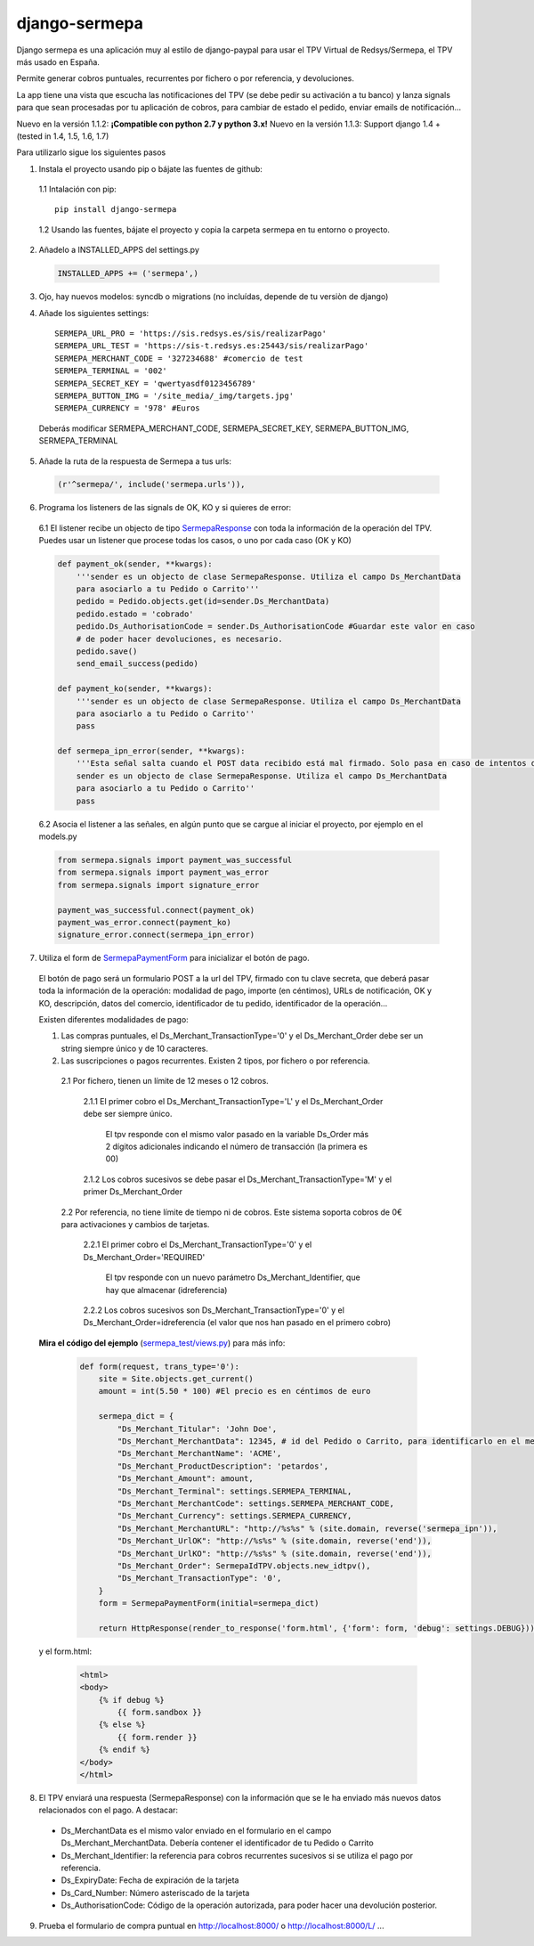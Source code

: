 ==============
django-sermepa
==============

Django sermepa es una aplicación muy al estilo de django-paypal para usar el TPV Virtual de Redsys/Sermepa, el TPV más usado en España.

Permite generar cobros puntuales, recurrentes por fichero o por referencia, y devoluciones.

La app tiene una vista que escucha las notificaciones del TPV (se debe pedir su activación a tu banco) y lanza signals para que sean procesadas por tu aplicación de cobros, para cambiar de estado el pedido, enviar emails de notificación...

Nuevo en la versión 1.1.2: **¡Compatible con python 2.7 y python 3.x!**
Nuevo en la versión 1.1.3: Support django 1.4 + (tested in 1.4, 1.5, 1.6, 1.7)

Para utilizarlo sigue los siguientes pasos

1. Instala el proyecto usando pip o bájate las fuentes de github:
 
 1.1 Intalación con pip::

  pip install django-sermepa

 1.2 Usando las fuentes, bájate el proyecto y copia la carpeta sermepa en tu entorno o proyecto.

2. Añadelo a INSTALLED_APPS del settings.py

 .. code:: python

    INSTALLED_APPS += ('sermepa',)
 ..

3. Ojo, hay nuevos modelos: syncdb o migrations (no incluídas, depende de tu versiòn de django)

4. Añade los siguientes settings::

    SERMEPA_URL_PRO = 'https://sis.redsys.es/sis/realizarPago'
    SERMEPA_URL_TEST = 'https://sis-t.redsys.es:25443/sis/realizarPago'
    SERMEPA_MERCHANT_CODE = '327234688' #comercio de test
    SERMEPA_TERMINAL = '002'
    SERMEPA_SECRET_KEY = 'qwertyasdf0123456789'
    SERMEPA_BUTTON_IMG = '/site_media/_img/targets.jpg'
    SERMEPA_CURRENCY = '978' #Euros

 Deberás modificar SERMEPA_MERCHANT_CODE, SERMEPA_SECRET_KEY, SERMEPA_BUTTON_IMG, SERMEPA_TERMINAL

5. Añade la ruta de la respuesta de Sermepa a tus urls:

 .. code:: python

     (r'^sermepa/', include('sermepa.urls')),
 ..
     
6. Programa los listeners de las signals de OK, KO y si quieres de error:
 
 6.1 El listener recibe un objecto de tipo `SermepaResponse <https://github.com/bcurtu/django-sermepa/blob/master/sermepa/models.py>`_
 con toda la información de la operación del TPV. Puedes usar un listener que procese todas los casos, o uno por cada caso (OK y KO)

 .. code:: python

    def payment_ok(sender, **kwargs):
        '''sender es un objecto de clase SermepaResponse. Utiliza el campo Ds_MerchantData
        para asociarlo a tu Pedido o Carrito'''
        pedido = Pedido.objects.get(id=sender.Ds_MerchantData)
        pedido.estado = 'cobrado'
        pedido.Ds_AuthorisationCode = sender.Ds_AuthorisationCode #Guardar este valor en caso
        # de poder hacer devoluciones, es necesario.
        pedido.save()
        send_email_success(pedido)

    def payment_ko(sender, **kwargs):
        '''sender es un objecto de clase SermepaResponse. Utiliza el campo Ds_MerchantData
        para asociarlo a tu Pedido o Carrito''
        pass        

    def sermepa_ipn_error(sender, **kwargs):
        '''Esta señal salta cuando el POST data recibido está mal firmado. Solo pasa en caso de intentos de cracking.
        sender es un objecto de clase SermepaResponse. Utiliza el campo Ds_MerchantData
        para asociarlo a tu Pedido o Carrito''
        pass
 ..

 6.2 Asocia el listener a las señales, en algún punto que se cargue al iniciar el proyecto, por ejemplo en el models.py

 .. code:: python

    from sermepa.signals import payment_was_successful
    from sermepa.signals import payment_was_error
    from sermepa.signals import signature_error

    payment_was_successful.connect(payment_ok)
    payment_was_error.connect(payment_ko)
    signature_error.connect(sermepa_ipn_error)
 ..

 
7. Utiliza el form de `SermepaPaymentForm <https://github.com/bcurtu/django-sermepa/blob/master/sermepa/forms.py>`_ para inicializar el botón de pago. 

 El botón de pago será un formulario POST a la url del TPV, firmado con tu clave secreta, que deberá pasar toda la información de la operación: modalidad de pago, importe (en céntimos), URLs de notificación, OK y KO, descripción, datos del comercio, identificador de tu pedido, identificador de la operación...
 
 Existen diferentes modalidades de pago:

 1. Las compras puntuales, el Ds_Merchant_TransactionType='0' y el Ds_Merchant_Order debe ser un string siempre único y de 10 caracteres.

 2. Las suscripciones o pagos recurrentes. Existen 2 tipos, por fichero o por referencia.

  2.1 Por fichero, tienen un límite de 12 meses o 12 cobros. 

   2.1.1 El primer cobro el Ds_Merchant_TransactionType='L' y el Ds_Merchant_Order debe ser siempre único. 
    
    El tpv responde con el mismo valor pasado en la variable Ds_Order más 2 dígitos adicionales indicando el número de transacción (la primera es 00)

   2.1.2 Los cobros sucesivos se debe pasar el Ds_Merchant_TransactionType='M' y el primer Ds_Merchant_Order

  2.2 Por referencia, no tiene límite de tiempo ni de cobros. Este sistema soporta cobros de 0€ para activaciones y cambios de tarjetas.

   2.2.1 El primer cobro el Ds_Merchant_TransactionType='0' y el Ds_Merchant_Order='REQUIRED'

    El tpv responde con un nuevo parámetro Ds_Merchant_Identifier, que hay que almacenar (idreferencia)

   2.2.2 Los cobros sucesivos son Ds_Merchant_TransactionType='0' y el Ds_Merchant_Order=idreferencia (el valor que nos han pasado en el primero cobro)

 **Mira el código del ejemplo** (`sermepa_test/views.py <https://github.com/bcurtu/django-sermepa/blob/master/sermepa_test/views.py>`_) para más info:

  .. code:: python

    def form(request, trans_type='0'):
        site = Site.objects.get_current()
        amount = int(5.50 * 100) #El precio es en céntimos de euro

        sermepa_dict = {
            "Ds_Merchant_Titular": 'John Doe',
            "Ds_Merchant_MerchantData": 12345, # id del Pedido o Carrito, para identificarlo en el mensaje de vuelta
            "Ds_Merchant_MerchantName": 'ACME',
            "Ds_Merchant_ProductDescription": 'petardos',
            "Ds_Merchant_Amount": amount,
            "Ds_Merchant_Terminal": settings.SERMEPA_TERMINAL,
            "Ds_Merchant_MerchantCode": settings.SERMEPA_MERCHANT_CODE,
            "Ds_Merchant_Currency": settings.SERMEPA_CURRENCY,
            "Ds_Merchant_MerchantURL": "http://%s%s" % (site.domain, reverse('sermepa_ipn')),
            "Ds_Merchant_UrlOK": "http://%s%s" % (site.domain, reverse('end')),
            "Ds_Merchant_UrlKO": "http://%s%s" % (site.domain, reverse('end')),
            "Ds_Merchant_Order": SermepaIdTPV.objects.new_idtpv(),
            "Ds_Merchant_TransactionType": '0',
        }        
        form = SermepaPaymentForm(initial=sermepa_dict)
        
        return HttpResponse(render_to_response('form.html', {'form': form, 'debug': settings.DEBUG}))

..

  y el form.html:

    .. code:: html

        <html>
        <body>
            {% if debug %}
                {{ form.sandbox }}
            {% else %}
                {{ form.render }}
            {% endif %}
        </body>
        </html>

..

8.  El TPV enviará una respuesta (SermepaResponse) con la información que se le ha enviado más nuevos datos relacionados con el pago. A destacar:

 - Ds_MerchantData es el mismo valor enviado en el formulario en el campo Ds_Merchant_MerchantData. Debería contener el identificador de tu Pedido o Carrito
 - Ds_Merchant_Identifier: la referencia para cobros recurrentes sucesivos si se utiliza el pago por referencia.
 - Ds_ExpiryDate: Fecha de expiración de la tarjeta
 - Ds_Card_Number: Número asteriscado de la tarjeta
 - Ds_AuthorisationCode: Código de la operación autorizada, para poder hacer una devolución posterior.



 
9. Prueba el formulario de compra puntual en http://localhost:8000/ o http://localhost:8000/L/ ...
 
 